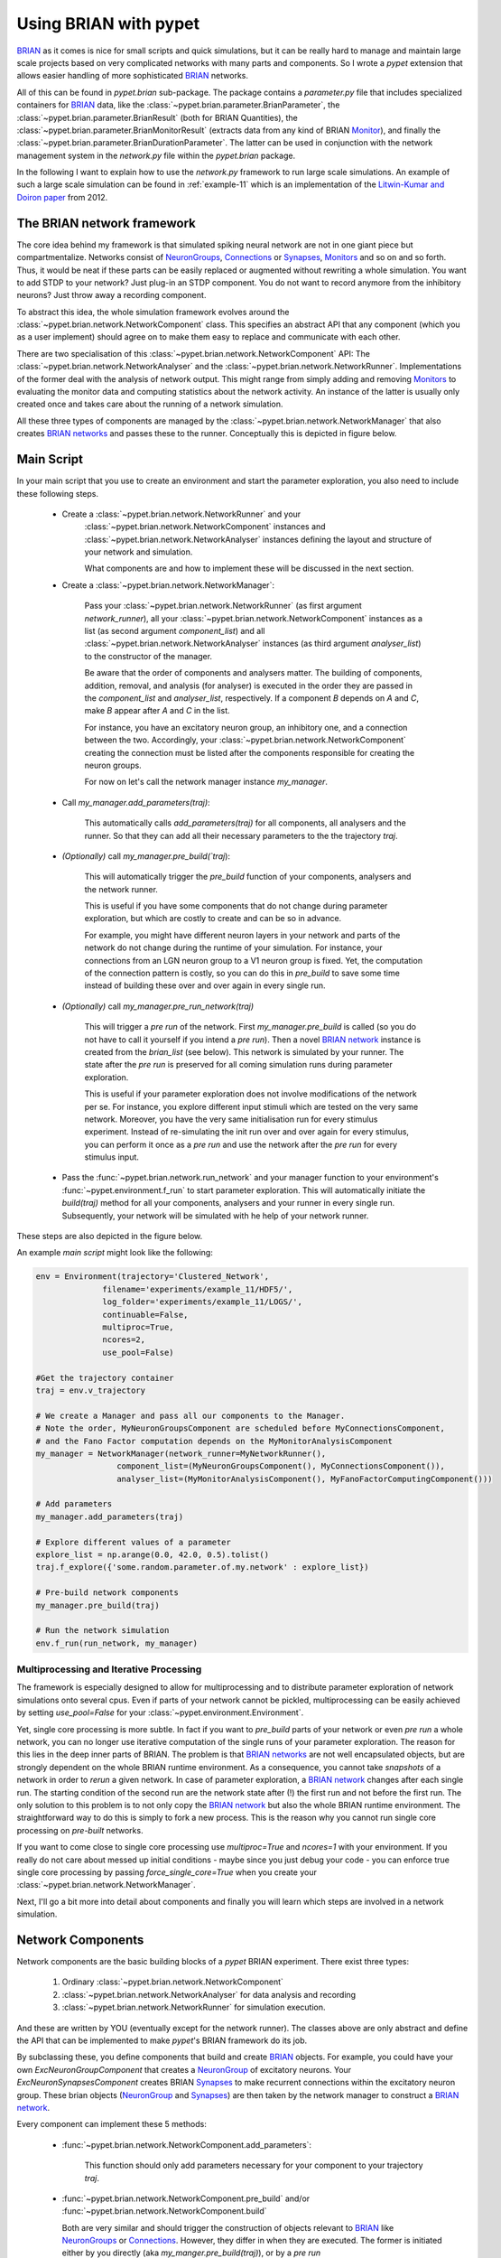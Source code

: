 
.. _brian-framework:

======================
Using BRIAN with pypet
======================

BRIAN_ as it comes is nice for small scripts and quick simulations, but it can
be really hard to manage and maintain large scale projects based on
very complicated networks with many parts and components.
So I wrote a *pypet* extension that allows easier handling of more sophisticated
BRIAN_ networks.

All of this can be found in `pypet.brian` sub-package.
The package contains a `parameter.py` file that includes specialized containers
for BRIAN_ data, like the :class:`~pypet.brian.parameter.BrianParameter`,
the :class:`~pypet.brian.parameter.BrianResult` (both for BRIAN Quantities),
the :class:`~pypet.brian.parameter.BrianMonitorResult` (extracts data from any kind of
BRIAN Monitor_), and finally
the :class:`~pypet.brian.parameter.BrianDurationParameter`. The latter can be used
in conjunction with the network management system in the `network.py` file within
the `pypet.brian` package.

In the following I want to explain how to use the `network.py` framework to run large
scale simulations. An example of such a large scale simulation can be found in
:ref:`example-11` which is an implementation of the `Litwin-Kumar and Doiron paper`_
from 2012.

----------------------------
The BRIAN network framework
----------------------------

The core idea behind my framework is that simulated spiking neural network are
not in one giant piece but compartmentalize. Networks consist of NeuronGroups_,
Connections_ or Synapses_, Monitors_ and so on and so forth. Thus, it would be neat
if these parts can be easily replaced or augmented without rewriting a whole
simulation. You want to add STDP to your network? Just plug-in an STDP component.
You do not want to record anymore from the inhibitory neurons? Just throw away a
recording component.

To abstract this idea, the whole simulation framework evolves around the
:class:`~pypet.brian.network.NetworkComponent` class. This specifies an abstract API
that any component (which you as a user implement) should agree on to make them easy
to replace and communicate with each other.

There are two specialisation of this :class:`~pypet.brian.network.NetworkComponent` API:
The :class:`~pypet.brian.network.NetworkAnalyser` and
the :class:`~pypet.brian.network.NetworkRunner`. Implementations of the former deal with
the analysis of network output. This might range from simply adding and removing Monitors_ to
evaluating the monitor data and computing statistics about the network activity.
An instance of the latter is usually only created once and takes care about the running
of a network simulation.

All these three types of components are managed by the
:class:`~pypet.brian.network.NetworkManager` that also creates `BRIAN networks`_ and
passes these to the runner.
Conceptually this is depicted in figure below.

.. image:: ../figures/network_managing.png
    :width: 660

-------------------
Main Script
-------------------

In your main script that you use to create an environment and start the parameter exploration,
you also need to include these following steps.

    *  Create a :class:`~pypet.brian.network.NetworkRunner` and your
        :class:`~pypet.brian.network.NetworkComponent` instances and
        :class:`~pypet.brian.network.NetworkAnalyser` instances defining
        the layout and structure of your network and simulation.

        What components are and how to implement these will be discussed in the
        next section.

    * Create a :class:`~pypet.brian.network.NetworkManager`:

        Pass your :class:`~pypet.brian.network.NetworkRunner` (as first argument `network_runner`),
        all your :class:`~pypet.brian.network.NetworkComponent` instances as a list
        (as second argument `component_list`) and all :class:`~pypet.brian.network.NetworkAnalyser`
        instances (as third argument `analyser_list`) to the constructor of the manager.

        Be aware that the order of components and analysers matter. The building of components,
        addition, removal, and analysis (for analyser) is executed in the order they are
        passed in the `component_list` and `analyser_list`, respectively.
        If a component *B* depends on *A* and *C*, make *B* appear after *A* and *C*
        in the list.

        For instance, you have an excitatory neuron group, an inhibitory one, and a connection
        between the two. Accordingly, your :class:`~pypet.brian.network.NetworkComponent`
        creating the connection must be listed after the components responsible for
        creating the neuron groups.

        For now on let's call the network manager instance `my_manager`.

    * Call `my_manager.add_parameters(traj)`:

        This automatically calls `add_parameters(traj)` for all components, all analysers
        and the runner. So that they can add all their necessary parameters to the
        the trajectory `traj`.

    * *(Optionally)* call `my_manager.pre_build(`traj`):

        This will automatically trigger the `pre_build` function of your components,
        analysers and the network runner.

        This is useful if you have some components that do not change during parameter
        exploration, but which are costly to create and can be so in advance.

        For example, you might have different neuron layers in your network and parts of the
        network do not change during the runtime of your simulation. For instance,
        your connections from an LGN neuron group to a V1 neuron group is fixed.
        Yet, the computation of the connection pattern is costly, so you can do this
        in `pre_build` to save some time instead of building these over and over again in
        every single run.

    * *(Optionally)* call `my_manager.pre_run_network(traj)`

        This will trigger a *pre run* of the network.
        First `my_manager.pre_build` is called (so you do not have to call it yourself
        if you intend a *pre run*). Then a novel `BRIAN network`_ instance is created from
        the `brian_list` (see below). This network is simulated by your runner.
        The state after the *pre run*
        is preserved for all coming simulation runs during parameter exploration.

        This is useful if your parameter exploration does not involve modifications of the
        network per se. For instance, you explore different input stimuli which are
        tested on the very same network. Moreover, you have the very same initialisation run
        for every stimulus experiment. Instead of re-simulating the init run over and over again
        for every stimulus, you can perform it once as a *pre run* and use the network after
        the *pre run* for every stimulus input.

    *   Pass the :func:`~pypet.brian.network.run_network` and your manager function to
        your environment's :func:`~pypet.environment.f_run` to start parameter exploration.
        This will automatically initiate the `build(traj)` method for all your components,
        analysers and your runner in every single run. Subsequently, your network will be
        simulated with he help of your network runner.

These steps are also depicted in the figure below.

.. image:: ../figures/main_script.png
    :width: 660

An example *main script* might look like the following:

.. code-block:: python

    env = Environment(trajectory='Clustered_Network',
                  filename='experiments/example_11/HDF5/',
                  log_folder='experiments/example_11/LOGS/',
                  continuable=False,
                  multiproc=True,
                  ncores=2,
                  use_pool=False)

    #Get the trajectory container
    traj = env.v_trajectory

    # We create a Manager and pass all our components to the Manager.
    # Note the order, MyNeuronGroupsComponent are scheduled before MyConnectionsComponent,
    # and the Fano Factor computation depends on the MyMonitorAnalysisComponent
    my_manager = NetworkManager(network_runner=MyNetworkRunner(),
                     component_list=(MyNeuronGroupsComponent(), MyConnectionsComponent()),
                     analyser_list=(MyMonitorAnalysisComponent(), MyFanoFactorComputingComponent()))

    # Add parameters
    my_manager.add_parameters(traj)

    # Explore different values of a parameter
    explore_list = np.arange(0.0, 42.0, 0.5).tolist()
    traj.f_explore({'some.random.parameter.of.my.network' : explore_list})

    # Pre-build network components
    my_manager.pre_build(traj)

    # Run the network simulation
    env.f_run(run_network, my_manager)


^^^^^^^^^^^^^^^^^^^^^^^^^^^^^^^^^^^^^^^^^
Multiprocessing and Iterative Processing
^^^^^^^^^^^^^^^^^^^^^^^^^^^^^^^^^^^^^^^^^

The framework is especially designed to allow for multiprocessing and to
distribute parameter exploration of network simulations onto several cpus.
Even if parts of your network cannot be pickled, multiprocessing
can be easily achieved by setting `use_pool=False` for your
:class:`~pypet.environment.Environment`.

Yet, single core processing is more subtle. In fact if you want to
`pre_build` parts of your network or even *pre run* a whole network,
you can no longer use iterative computation of the single runs of your parameter
exploration. The reason for this lies in the deep inner parts of BRIAN.
The problem is that `BRIAN networks`_ are not well encapsulated objects,
but are strongly dependent on the whole BRIAN runtime environment.
As a consequence, you cannot take *snapshots* of a network in order
to *rerun* a given network. In case of parameter exploration, a
`BRIAN network`_ changes after each single run. The starting condition of
the second run are the network state after (!) the first run and not before
the first run. The only solution to this problem is to not only copy
the `BRIAN network`_ but also the whole BRIAN runtime environment.
The straightforward way to do this is simply to fork a new process.
This is the reason why you cannot run single core processing on
*pre-built* networks.

If you want to come close to single core processing use `multiproc=True`
and `ncores=1` with your environment.
If you really do not care about messed up initial conditions
- maybe since you just debug your code - you can enforce true single core
processing by passing `force_single_core=True` when you create your
:class:`~pypet.brian.network.NetworkManager`.

Next, I'll go a bit more into detail about components and finally you
will learn which steps are involved in a network simulation.

------------------------
Network Components
------------------------

Network components are the basic building blocks of a *pypet* BRIAN experiment.
There exist three types:

    1. Ordinary :class:`~pypet.brian.network.NetworkComponent`

    2. :class:`~pypet.brian.network.NetworkAnalyser` for data analysis and recording

    3. :class:`~pypet.brian.network.NetworkRunner` for simulation execution.

And these are written by YOU (eventually except for the network runner).
The classes above are only abstract and define the API that can be implemented
to make *pypet*'s BRIAN framework do its job.

By subclassing these, you define components that build and create BRIAN_ objects. For example,
you could have your own `ExcNeuronGroupComponent` that creates a NeuronGroup_ of
excitatory neurons. Your `ExcNeuronSynapsesComponent` creates BRIAN Synapses_ to
make recurrent connections within the excitatory neuron group.
These brian objects (NeuronGroup_ and Synapses_) are then taken by the
network manager to construct a `BRIAN network`_.

Every component can implement these 5 methods:

    * :func:`~pypet.brian.network.NetworkComponent.add_parameters`:

        This function should only add parameters necessary for your component
        to your trajectory `traj`.

    *   :func:`~pypet.brian.network.NetworkComponent.pre_build` and/or
        :func:`~pypet.brian.network.NetworkComponent.build`

        Both are very similar and should trigger the construction of objects
        relevant to BRIAN_ like NeuronGroups_ or Connections_.
        However, they differ in when they are executed.
        The former is initiated either by you directly (aka `my_manger.pre_build(traj)`), or
        by a *pre run* (`my_manager.pre_run_network(traj)`).
        The latter is called during your single runs for parameter exploration,
        before the `BRIAN network`_ is simulated by your runner.

        The two methods provide the following arguments:

        - ´traj`

            Trajectory container, you can gather all parameters you need from here.

        - `brian_list`

            A non-nested (!) list of objects relevant to BRIAN_.

            Your component has to add BRIAN_ objects to this list if these
            objects should be added to the `BRIAN network`_ at network creation.
            Your manager will create a `BRIAN network`_ via `Network(*brian_list)`.

        - `network_dict`

            Add any item to this dictionary that should be shared or accessed by all
            your components and which are not part of the trajectory container.
            It is recommended to also put all items from the `brian_list` into
            the dictionary for completeness.


        For convenience I suggest documenting the implementation of `build` and
        `pre-build` and the other component methods in your subclass like the following.
        Use statements like *Adds* for items that are added to the list and dictionary and
        *Expects* for what is needed to be part of the `network_dict` in order to build the
        current component.

        For instance:

            brian_list:

                Adds:

                4 Connections, between all types of neurons (e->e, e->i, i->e, i->i)

            network_dict:

                Expects:

                'neurons_i': Inhibitory neuron group

                'neurons_e': Excitatory neuron group

                Adds:

                'connections' : List of 4 Connections,
                                between all types of neurons (e->e, e->i, i->e, i->i)

    * :func:`~pypet.brian.network.NetworkComponent.add_to_network`:

        This method is called shortly before a *subrun* of your simulation (see below).

        Maybe you did not want to add a BRIAN_ object directly to the `network` on
        its creation, but sometime later. Here you have the chance to do that.

        For instance, you have a SpikeMonitor_ that should not record
        the initial first *subrun* but the second one.
        Accordingly, you did not pass it to the `brian_list` in
        :func:`~pypet.brian.network.NetworkComponent.pre_build` or
        :func:`~pypet.brian.network.NetworkComponent.build`.
        You can now add your monitor to the `network` via its `add` functionality, see
        the the `BRIAN network`_ class.

        The :func:`~pypet.brian.network.NetworkComponent.add_to_network` relies on
        the following arguments

        - ´traj`

            Trajectoy container

        - `network`

            `BRIAN network`_ created by your manager. Elements can be added via `add(...)`.

        - `current_subrun`

            :class:`~pypet.brian.parameter.BrianDurationParameter` specifying the very next
            *subrun* to be simulated. See next section for *subruns*.

        - `subrun_list`

            List of :class:`~pypet.brian.parameter.BrianDurationParameter` objects that are to
            be simulated after the current *subrun*.

        - `network_dict`

            Dictionary of items shared by all components.

    * :func:`~pypet.brian.network.NetworkComponent.remove_from_network`

        This method is analogous to :func:`~pypet.brian.network.NetworkComponent.add_to_network`.
        It is called after a *subrun* (and after analysis, see below), and gives you the chance
        to remove items from a network.

        For instance, you might want to remove a particular BRIAN Monitor_ to skip
        recording of coming *subruns*.

Be aware that these functions **can** be implemented, but they do not have to be.
If your custom component misses one of these, there is **no** error thrown. Instead, simply
`pass` is executed (see the source code!).

^^^^^^^^^^^^^^^^^
NetworkAnalyser
^^^^^^^^^^^^^^^^^

The :class:`~pypet.brian.network.NetworkAnalyser` is a subclass of an ordinary component.
It augments the component API by the function
:func:`~pypet.brian.network.NetworkAnalyser.analyse`.
The very same parameters as for :func:`~pypet.brian.network.NetworkComponent.add_to_network` are
passed to the analyse function. As the name suggests, you can run some analysis here.
This might involve extracting data from monitors or computing statistics like Fano Factors, etc.

^^^^^^^^^^^^^^^^
NetworkRunner
^^^^^^^^^^^^^^^^

The :class:`~pypet.brian.network.NetworkRunner` is another subclass of an ordinary component.
The given :class:`~pypet.brian.network.NetworkRunner` does not define an API but
provides functionality to execute a network experiment.
There's no need for creating your own subclass. Yet, I still suggest subclassing the
:class:`~pypet.brian.network.NetworkRunner`, but just implement the
:func:`~pypet.brian.network.NetworkComponent.add_parameters` method. There you can add
:class:`~pypet.brian.parameter.BrianDurationParameter` instances to your trajectory
to define how long a network simulation lasts and in how many *subruns* it is divided.


-----------------------------
A Simulation Run and Subruns
-----------------------------

A single run of a network simulation is further subdivided into so called *subruns*.
This holds for a *pre run* triggered by `my_manager.pre_run_network(traj)` as well
as an actual single run during parameter exploration.

The subdivision of a single run into further *subruns* is necessary to allow having
different phases of a simulation. For instance, you might want to run your network
for an initial phase (subrun) of 500 milliseconds. Then one of your analyser components checks for
pathological activity like too high firing rates. If this activity is detected, you
cancel all further subruns and skip the rest of the single run. You can do this by simply
removing all *subruns* from the `subrun_list`. You could also add further
:class:`~pypet.brian.parameter.BrianDurationParameter` instances to the list to make your
simulations last longer.

The `subrun_list` (as it is passed to :func:`~pypet.brian.network.NetworkComponent.add_to_network`,
:func:`~pypet.brian.network.NetworkComponent.remove_from_network`, or
:func:`~pypet.brian.network.NetworkAnalyser.analyse`) is populated by your network runner
at the beginning of every single run (or *pre-run*) in your parameter exploration.
The network runner searches for :class:`~pypet.brian.parameter.BrianDurationParameter` instances
in a specific group in your trajectory. By default this group is
`traj.parameters.simulation.durations`
(or `traj.parameters.simulation.pre_durations` for a *pre-run*),
but you can pick another group name when you create a :class:`~pypet.brian.network.NetworkRunner`
instance. The order of the subruns is inferred from the `v_order` attribute of
the :class:`~pypet.brian.parameter.BrianDurationParameter` instances. The subruns are
executed in increasing order. The orders do not need to be consecutive, but a RuntimeError
is thrown in case two subruns have the same order.

For instance, in `traj.parameter.simulation.durations` there are three
:class:`~pypet.brian.parameter.BrianDurationParameter` instances.
One is called `init_run`, has order 0 and lasts 500 milliseconds (this is not cpu runtime
but BRIAN simulation time).
Another one is called `third_run` lasts 1.25 seconds and has order 42.
The third one is named `measurement_run` lasts 5 seconds and has order 1.
Thus, a single run involves three *subruns*. They are executed in the order:
`init_run` involving running the network for
0.5 seconds, `measurement_run` for 5 seconds, and finally `third_run` for 1.25 seconds,
because 0 < 1 < 42.

The `current_subrun` :class:`~pypet.brian.parameter.BrianDurationParameter`
is taken from the 'subrun_list`.
In every subrun the :class:`~pypet.brian.network.NetworkRunner` will call

    1. :func:`~pypet.brian.network.NetworkComponent.add_to_network`

        * for all ordinary components

        * for all analysers

        * for the network runner itself

    2. `run(duration)` from the `BRIAN network`_ created by the manager.

        Where the `duration` is simply the data handled by the `current_subrun`
        which is a :class:`~pypet.brian.parameter.BrianDurationParameter`.

    3. :func:`~pypet.brian.network.NetworkAnalyser.analyse` for all analysers

    4. :func:`~pypet.brian.network.NetworkComponent.remove_from_network`

        * for the network runner itself

        * for all analysers

        * for all ordinary components


The workflow of network simulation run is also depicted in the figure below.

.. image:: ../figures/network_run.png
    :width: 870

I recommend taking a look at the source code in the `pypet.brian.network` python file
for a better understanding how the *pypet* BRIAN framework can be used.
Especially, check the :func:`~pypet.brian.network.NetworkRunner._execute_network_run`
method that performs the steps mentioned above.

Finally, despite the risk to repeat myself too much,
there is an example on how to use *pypet* with BRIAN based on the
paper by `Litwin-Kumar and Doiron paper`_ from 2012, see :ref:`example-11`.

Cheers,

    Robert



.. _BRIAN: http://briansimulator.org/

.. _`Litwin-Kumar and Doiron paper`: http://www.nature.com/neuro/journal/v15/n11/full/nn.3220.html

.. _NeuronGroups: http://briansimulator.org/docs/reference-models-and-groups.html

.. _NeuronGroup: http://briansimulator.org/docs/reference-models-and-groups.html

.. _Connections: http://briansimulator.org/docs/reference-connections.html

.. _Synapses: http://briansimulator.org/docs/reference-synapses.html

.. _Monitors: http://briansimulator.org/docs/reference-monitors.html

.. _Monitor: http://briansimulator.org/docs/reference-monitors.html

.. _`BRIAN networks`: http://briansimulator.org/docs/reference-network.html#brian.Network

.. _`BRIAN network`: http://briansimulator.org/docs/reference-network.html#brian.Network

.. _SpikeMonitor: http://briansimulator.org/docs/reference-monitors.html#brian.SpikeMonitor